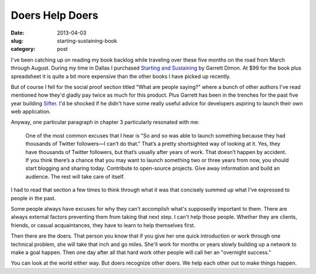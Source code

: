Doers Help Doers
================

:date: 2013-04-03
:slug: starting-sustaining-book
:category: post

I've been catching up on reading my book backlog while traveling over these 
five months on the road from March through August. During my time in Dallas 
I purchased `Starting and Sustaining <http://startingandsustaining.com/>`_ 
by Garrett Dimon. At $99 for the book plus spreadsheet it is quite a bit
more expensive than the other books I have picked up recently.

But of course I fell for the social proof section titled "What are people 
saying?" where a bunch of other authors I've read mentioned how they'd 
gladly pay twice as much for this product. Plus Garrett has been in the 
trenches for the past five year building `Sifter <https://sifterapp.com/>`_.
I'd be shocked if he didn't have some really useful advice for developers 
aspiring to launch their own web application.

Anyway, one particular paragraph in chapter 3 particularly resonated with me:

  One of the most common excuses that I hear is "So and so was able to 
  launch something because they had thousands of Twitter followers—I can’t 
  do that." That’s a pretty shortsighted way of looking at it. Yes, they 
  have thousands of Twitter followers, but that’s usually after years of 
  work. That doesn’t happen by accident. If you think there’s a chance 
  that you may want to launch something two or three years from now, 
  you should start blogging and sharing today. Contribute to open-source 
  projects. Give away information and build an audience. The rest will 
  take care of itself.

I had to read that section a few times to think through what it was
that concisely summed up what I've expressed to people in the past. 

Some people always have excuses for why they can't accomplish what's 
supposedly important to them. There are always external factors preventing 
them from taking that next step. I can't help those people. Whether they are 
clients, friends, or casual acquaintances, they have to learn to help
themselves first.

Then there are the doers. That person you know that if you give her one quick
introduction or work through one technical problem, she will take that inch 
and go miles. She'll work for months or years slowly building up a network 
to make a goal happen. Then one day after all that hard work other people 
will call her an "overnight success."

You can look at the world either way. But doers recognize other doers. We
help each other out to make things happen.

